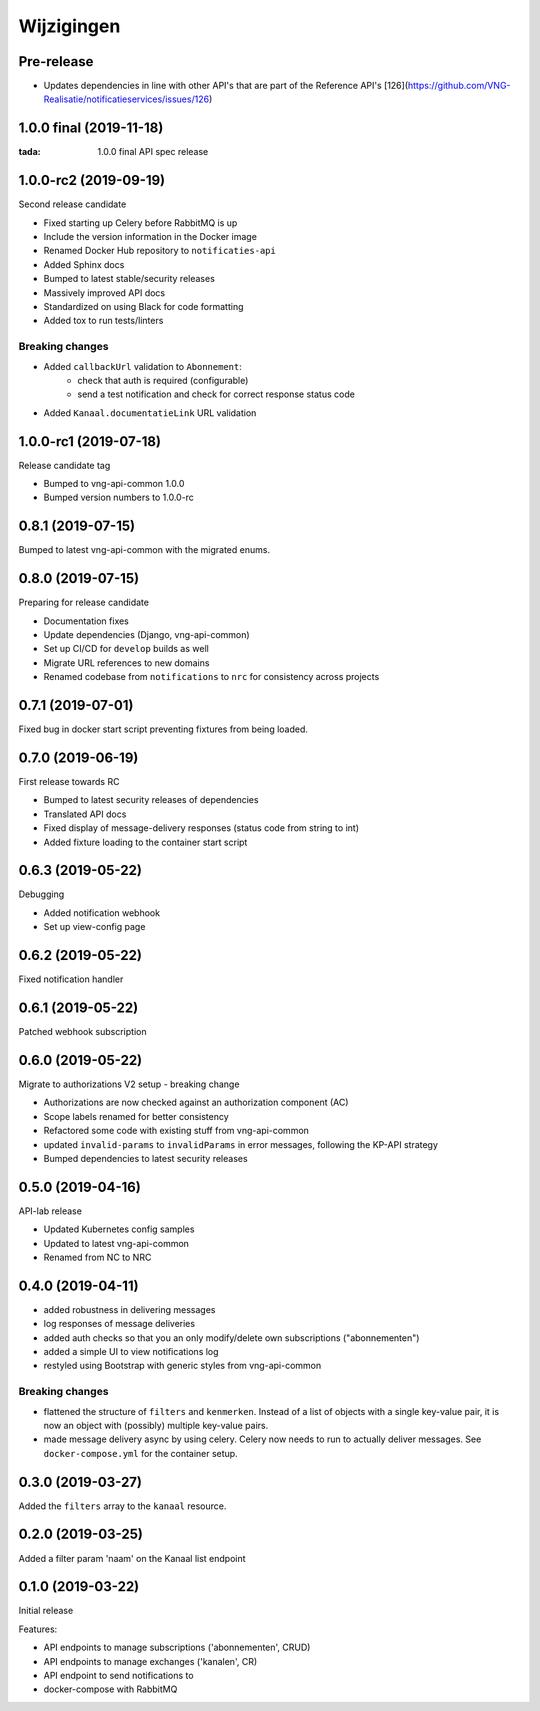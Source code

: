 ===========
Wijzigingen
===========

Pre-release
========================

* Updates dependencies in line with other API's that are part of the Reference API's  [126](https://github.com/VNG-Realisatie/notificatieservices/issues/126)


1.0.0 final (2019-11-18)
========================

:tada: 1.0.0 final API spec release

1.0.0-rc2 (2019-09-19)
======================

Second release candidate

* Fixed starting up Celery before RabbitMQ is up
* Include the version information in the Docker image
* Renamed Docker Hub repository to ``notificaties-api``
* Added Sphinx docs
* Bumped to latest stable/security releases
* Massively improved API docs
* Standardized on using Black for code formatting
* Added tox to run tests/linters

Breaking changes
----------------

* Added ``callbackUrl`` validation to ``Abonnement``:
    - check that auth is required (configurable)
    - send a test notification and check for correct response status code
* Added ``Kanaal.documentatieLink`` URL validation

1.0.0-rc1 (2019-07-18)
======================

Release candidate tag

* Bumped to vng-api-common 1.0.0
* Bumped version numbers to 1.0.0-rc

0.8.1 (2019-07-15)
==================

Bumped to latest vng-api-common with the migrated enums.

0.8.0 (2019-07-15)
==================

Preparing for release candidate

* Documentation fixes
* Update dependencies (Django, vng-api-common)
* Set up CI/CD for ``develop`` builds as well
* Migrate URL references to new domains
* Renamed codebase from ``notifications`` to ``nrc`` for consistency across
  projects

0.7.1 (2019-07-01)
==================

Fixed bug in docker start script preventing fixtures from being loaded.

0.7.0 (2019-06-19)
==================

First release towards RC

* Bumped to latest security releases of dependencies
* Translated API docs
* Fixed display of message-delivery responses (status code from string to int)
* Added fixture loading to the container start script

0.6.3 (2019-05-22)
==================

Debugging

* Added notification webhook
* Set up view-config page

0.6.2 (2019-05-22)
==================

Fixed notification handler

0.6.1 (2019-05-22)
==================

Patched webhook subscription

0.6.0 (2019-05-22)
==================

Migrate to authorizations V2 setup - breaking change

* Authorizations are now checked against an authorization component (AC)
* Scope labels renamed for better consistency
* Refactored some code with existing stuff from vng-api-common
* updated ``invalid-params`` to ``invalidParams`` in error messages, following
  the KP-API strategy
* Bumped dependencies to latest security releases

0.5.0 (2019-04-16)
==================

API-lab release

* Updated Kubernetes config samples
* Updated to latest vng-api-common
* Renamed from NC to NRC

0.4.0 (2019-04-11)
==================

* added robustness in delivering messages
* log responses of message deliveries
* added auth checks so that you an only modify/delete own subscriptions
  ("abonnementen")
* added a simple UI to view notifications log
* restyled using Bootstrap with generic styles from vng-api-common

Breaking changes
----------------

* flattened the structure of ``filters`` and ``kenmerken``. Instead of a list
  of objects with a single key-value pair, it is now an object with (possibly)
  multiple key-value pairs.
* made message delivery async by using celery. Celery now needs to run to
  actually deliver messages. See ``docker-compose.yml`` for the container
  setup.

0.3.0 (2019-03-27)
==================

Added the ``filters`` array to the ``kanaal`` resource.

0.2.0 (2019-03-25)
==================

Added a filter param 'naam' on the Kanaal list endpoint

0.1.0 (2019-03-22)
==================

Initial release

Features:

* API endpoints to manage subscriptions ('abonnementen', CRUD)
* API endpoints to manage exchanges ('kanalen', CR)
* API endpoint to send notifications to
* docker-compose with RabbitMQ
